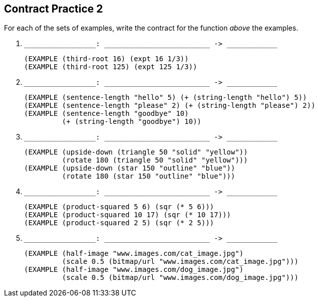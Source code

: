 == Contract Practice 2

For each of the sets of examples, write the contract for the
function _above_ the examples.

1. ``++_________________: _________________________ -> ____________++``

  (EXAMPLE (third-root 16) (expt 16 1/3))
  (EXAMPLE (third-root 125) (expt 125 1/3))

2. ``++_________________: _________________________ -> ____________++``

  (EXAMPLE (sentence-length "hello" 5) (+ (string-length "hello") 5))
  (EXAMPLE (sentence-length "please" 2) (+ (string-length "please") 2))
  (EXAMPLE (sentence-length "goodbye" 10)
           (+ (string-length "goodbye") 10))

3. ``++_________________: _________________________ -> ____________++``

  (EXAMPLE (upside-down (triangle 50 "solid" "yellow"))
           (rotate 180 (triangle 50 "solid" "yellow")))
  (EXAMPLE (upside-down (star 150 "outline" "blue"))
           (rotate 180 (star 150 "outline" "blue")))

4. ``++_________________: _________________________ -> ____________++``

  (EXAMPLE (product-squared 5 6) (sqr (* 5 6)))
  (EXAMPLE (product-squared 10 17) (sqr (* 10 17)))
  (EXAMPLE (product-squared 2 5) (sqr (* 2 5)))

5. ``++_________________: _________________________ -> ____________++``

  (EXAMPLE (half-image "www.images.com/cat_image.jpg")
           (scale 0.5 (bitmap/url "www.images.com/cat_image.jpg")))
  (EXAMPLE (half-image "www.images.com/dog_image.jpg")
           (scale 0.5 (bitmap/url "www.images.com/dog_image.jpg")))

